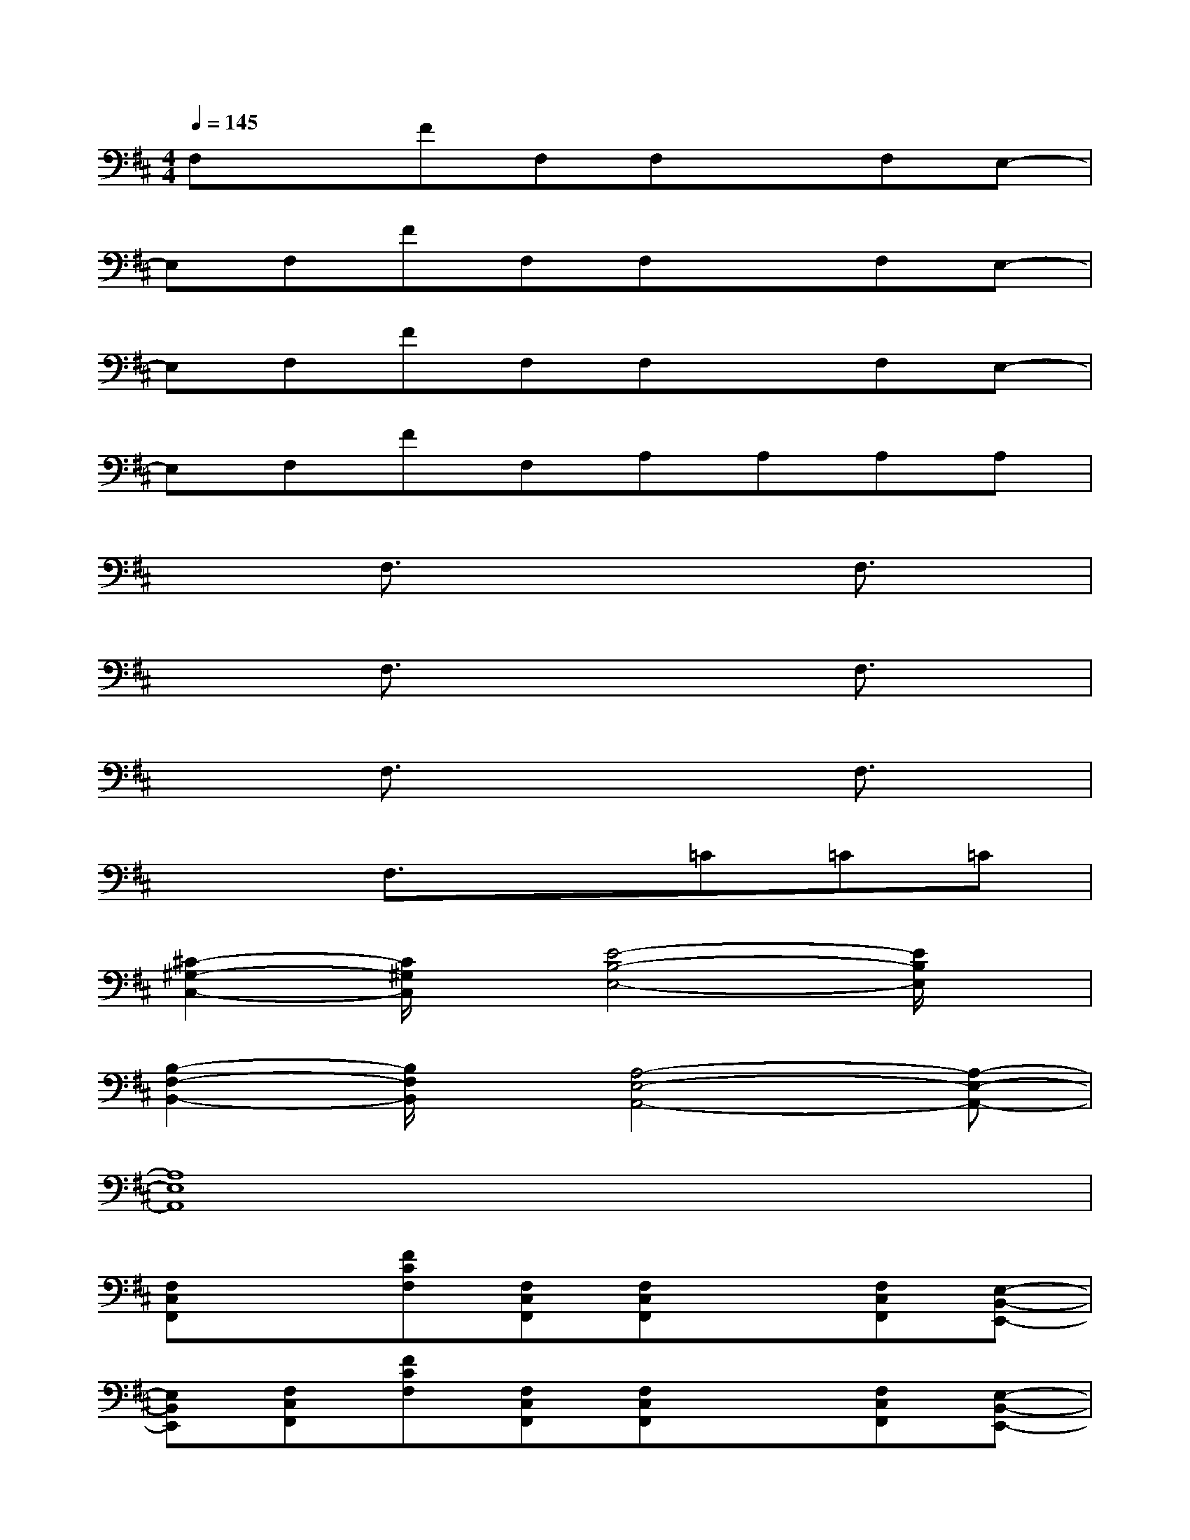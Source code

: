 X:1
T:
M:4/4
L:1/8
Q:1/4=145
K:D%2sharps
V:1
F,xFF,F,xF,E,-|
E,F,FF,F,xF,E,-|
E,F,FF,F,xF,E,-|
E,F,FF,A,A,A,A,|
x2F,3/2x2x/2F,3/2x/2|
x2F,3/2x2x/2F,3/2x/2|
x2F,3/2x2x/2F,3/2x/2|
x2F,3/2x3/2=C=C=C|
[^C2-^G,2-C,2-][C/2^G,/2C,/2]x/2[E4-B,4-E,4-][E/2B,/2E,/2]x/2|
[B,2-F,2-B,,2-][B,/2F,/2B,,/2]x/2[A,4-E,4-A,,4-][A,-E,-A,,-]|
[A,8E,8A,,8]|
[F,C,F,,]x[FCF,][F,C,F,,][F,C,F,,]x[F,C,F,,][E,-B,,-E,,-]|
[E,B,,E,,][F,C,F,,][FCF,][F,C,F,,][F,C,F,,]x[F,C,F,,][E,-B,,-E,,-]|
[E,B,,E,,][F,C,F,,][FCF,][F,C,F,,][F,C,F,,]x[F,C,F,,][E,-B,,-E,,-]|
[E,B,,E,,][F,C,F,,][F,C,F,,][F,C,F,,][A,E,A,,][A,E,A,,][A,E,A,,][A,E,A,,]|
[F,C,F,,]x[FCF,][F,C,F,,][F,C,F,,]x[F,C,F,,][E,-B,,-E,,-]